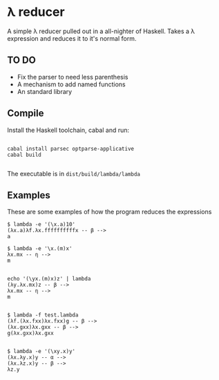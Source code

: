 * λ reducer

A simple λ reducer pulled out in a all-nighter of Haskell. Takes a λ expression and reduces it to it's normal form.

** TO DO

- Fix the parser to need less parenthesis
- A mechanism to add named functions
- An standard library

** Compile

Install the Haskell toolchain, cabal and run:

#+BEGIN_SRC

cabal install parsec optparse-applicative
cabal build

#+END_SRC

The executable is in =dist/build/lambda/lambda=

** Examples

These are some examples of how the program reduces the expressions

#+BEGIN_SRC
$ lambda -e '(\x.a)10'
(λx.a)λf.λx.ffffffffffx -- β -->
a
#+END_SRC

#+BEGIN_SRC
$ lambda -e '\x.(m)x'
λx.mx -- η -->
m

#+END_SRC

#+BEGIN_SRC
echo '(\yx.(m)x)z' | lambda
(λy.λx.mx)z -- β -->
λx.mx -- η -->
m

#+END_SRC

#+BEGIN_SRC
$ lambda -f test.lambda
(λf.(λx.fxx)λx.fxx)g -- β -->
(λx.gxx)λx.gxx -- β -->
g(λx.gxx)λx.gxx

#+END_SRC

#+BEGIN_SRC
$ lambda -e '(\xy.x)y'
(λx.λy.x)y -- α -->
(λx.λz.x)y -- β -->
λz.y

#+END_SRC

